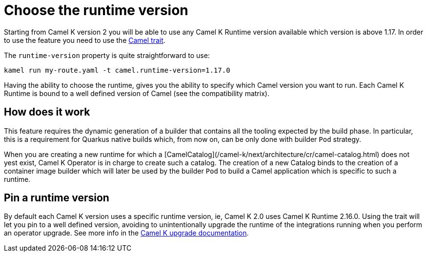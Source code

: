 = Choose the runtime version

Starting from Camel K version 2 you will be able to use any Camel K Runtime version available which version is above 1.17. In order to use the feature you need to use the xref:traits:camel.adoc[Camel trait].

The `runtime-version` property is quite straightforward to use:

```
kamel run my-route.yaml -t camel.runtime-version=1.17.0
```

Having the ability to choose the runtime, gives you the ability to specify which Camel version you want to run. Each Camel K Runtime is bound to a well defined version of Camel (see the compatibility matrix).

== How does it work

This feature requires the dynamic generation of a builder that contains all the tooling expected by the build phase. In particular, this is a requirement for Quarkus native builds which, from now on, can be only done with builder `Pod` strategy.

When you are creating a new runtime for which a [CamelCatalog](/camel-k/next/architecture/cr/camel-catalog.html) does not yest exist, Camel K Operator is in charge to create such a catalog. The creation of a new Catalog binds to the creation of a container image builder which will later be used by the builder `Pod` to build a Camel application which is specific to such a runtime.

== Pin a runtime version

By default each Camel K version uses a specific runtime version, ie, Camel K 2.0 uses Camel K Runtime 2.16.0. Using the trait will let you pin to a well defined version, avoiding to unintentionally upgrade the runtime of the integrations running when you perform an operator upgrade. See more info in the xref:contributing/upgrade.adoc#maintain-runtime-integrations[Camel K upgrade documentation].
